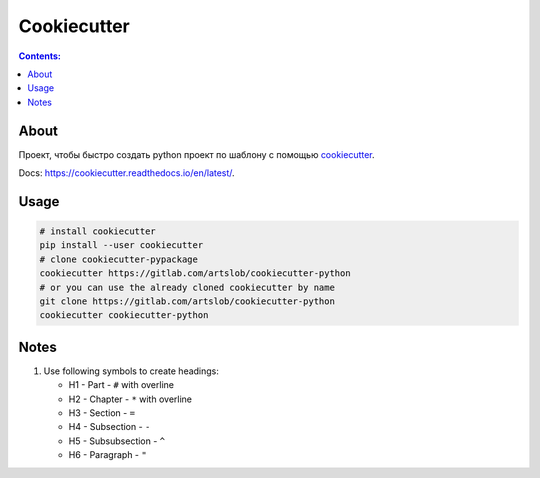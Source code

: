 ############
Cookiecutter
############

.. contents:: Contents:
    :depth: 3

*****
About
*****

Проект, чтобы быстро создать python проект по шаблону с помощью `cookiecutter
<https://github.com/cookiecutter/cookiecutter>`_.

Docs: `<https://cookiecutter.readthedocs.io/en/latest/>`_.

*****
Usage
*****

.. code-block:: bash

    # install cookiecutter
    pip install --user cookiecutter
    # clone cookiecutter-pypackage
    cookiecutter https://gitlab.com/artslob/cookiecutter-python
    # or you can use the already cloned cookiecutter by name
    git clone https://gitlab.com/artslob/cookiecutter-python
    cookiecutter cookiecutter-python

*****
Notes
*****

#. Use following symbols to create headings:

   * H1 - Part - ``#`` with overline
   * H2 - Chapter - ``*`` with overline
   * H3 - Section - ``=``
   * H4 - Subsection - ``-``
   * H5 - Subsubsection - ``^``
   * H6 - Paragraph - ``"``
